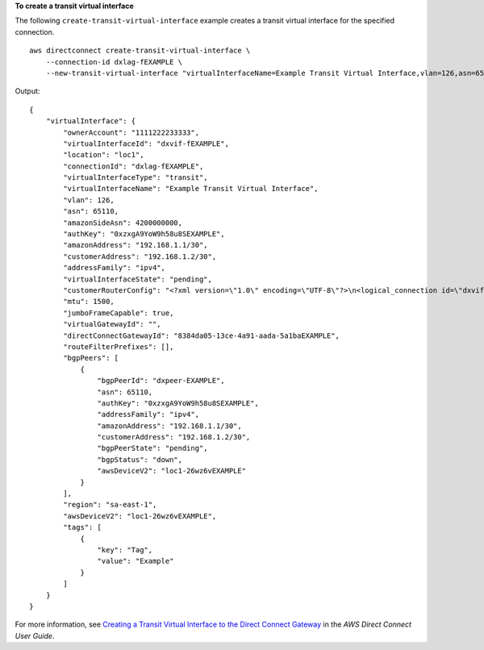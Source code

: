 **To create a transit virtual interface**

The following ``create-transit-virtual-interface`` example creates a transit virtual interface for the specified connection. ::

    aws directconnect create-transit-virtual-interface \
        --connection-id dxlag-fEXAMPLE \
        --new-transit-virtual-interface "virtualInterfaceName=Example Transit Virtual Interface,vlan=126,asn=65110,mtu=1500,authKey=0xzxgA9YoW9h58u8SvEXAMPLE,amazonAddress=192.168.1.1/30,customerAddress=192.168.1.2/30,addressFamily=ipv4,directConnectGatewayId=8384da05-13ce-4a91-aada-5a1baEXAMPLE,tags=[{key=Tag,value=Example}]"

Output::

    {
        "virtualInterface": {
            "ownerAccount": "1111222233333",
            "virtualInterfaceId": "dxvif-fEXAMPLE",
            "location": "loc1",
            "connectionId": "dxlag-fEXAMPLE",
            "virtualInterfaceType": "transit",
            "virtualInterfaceName": "Example Transit Virtual Interface",
            "vlan": 126,
            "asn": 65110,
            "amazonSideAsn": 4200000000,
            "authKey": "0xzxgA9YoW9h58u8SEXAMPLE",
            "amazonAddress": "192.168.1.1/30",
            "customerAddress": "192.168.1.2/30",
            "addressFamily": "ipv4",
            "virtualInterfaceState": "pending",
            "customerRouterConfig": "<?xml version=\"1.0\" encoding=\"UTF-8\"?>\n<logical_connection id=\"dxvif-fEXAMPLE\">\n  <vlan>126</vlan>\n  <customer_address>192.168.1.2/30</customer_address>\n  <amazon_address>192.168.1.1/30</amazon_address>\n  <bgp_asn>65110</bgp_asn>\n  <bgp_auth_key>0xzxgA9YoW9h58u8SvOmXRTw</bgp_auth_key>\n  <amazon_bgp_asn>4200000000</amazon_bgp_asn>\n  <connection_type>transit</connection_type>\n</logical_connection>\n",
            "mtu": 1500,
            "jumboFrameCapable": true,
            "virtualGatewayId": "",
            "directConnectGatewayId": "8384da05-13ce-4a91-aada-5a1baEXAMPLE",
            "routeFilterPrefixes": [],
            "bgpPeers": [
                {
                    "bgpPeerId": "dxpeer-EXAMPLE",
                    "asn": 65110,
                    "authKey": "0xzxgA9YoW9h58u8SEXAMPLE",
                    "addressFamily": "ipv4",
                    "amazonAddress": "192.168.1.1/30",
                    "customerAddress": "192.168.1.2/30",
                    "bgpPeerState": "pending",
                    "bgpStatus": "down",
                    "awsDeviceV2": "loc1-26wz6vEXAMPLE"
                }
            ],
            "region": "sa-east-1",
            "awsDeviceV2": "loc1-26wz6vEXAMPLE",
            "tags": [
                {
                    "key": "Tag",
                    "value": "Example"
                }
            ]
        }
    }

For more information, see `Creating a Transit Virtual Interface to the Direct Connect Gateway <https://docs.aws.amazon.com/directconnect/latest/UserGuide/create-vif.html#create-transit-vif>`__ in the *AWS Direct Connect User Guide*.
